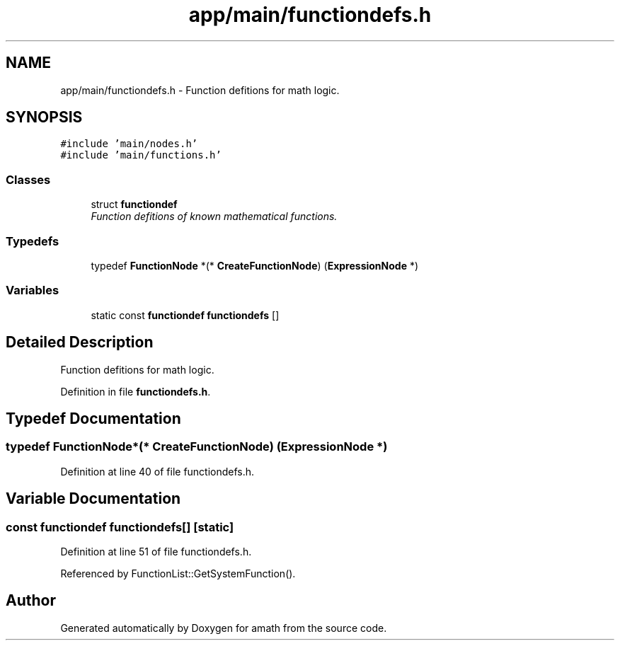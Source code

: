 .TH "app/main/functiondefs.h" 3 "Sat Jan 21 2017" "Version 1.6.1" "amath" \" -*- nroff -*-
.ad l
.nh
.SH NAME
app/main/functiondefs.h \- Function defitions for math logic\&.  

.SH SYNOPSIS
.br
.PP
\fC#include 'main/nodes\&.h'\fP
.br
\fC#include 'main/functions\&.h'\fP
.br

.SS "Classes"

.in +1c
.ti -1c
.RI "struct \fBfunctiondef\fP"
.br
.RI "\fIFunction defitions of known mathematical functions\&. \fP"
.in -1c
.SS "Typedefs"

.in +1c
.ti -1c
.RI "typedef \fBFunctionNode\fP *(* \fBCreateFunctionNode\fP) (\fBExpressionNode\fP *)"
.br
.in -1c
.SS "Variables"

.in +1c
.ti -1c
.RI "static const \fBfunctiondef\fP \fBfunctiondefs\fP []"
.br
.in -1c
.SH "Detailed Description"
.PP 
Function defitions for math logic\&. 


.PP
Definition in file \fBfunctiondefs\&.h\fP\&.
.SH "Typedef Documentation"
.PP 
.SS "typedef \fBFunctionNode\fP*(* CreateFunctionNode) (\fBExpressionNode\fP *)"

.PP
Definition at line 40 of file functiondefs\&.h\&.
.SH "Variable Documentation"
.PP 
.SS "const \fBfunctiondef\fP functiondefs[]\fC [static]\fP"

.PP
Definition at line 51 of file functiondefs\&.h\&.
.PP
Referenced by FunctionList::GetSystemFunction()\&.
.SH "Author"
.PP 
Generated automatically by Doxygen for amath from the source code\&.
